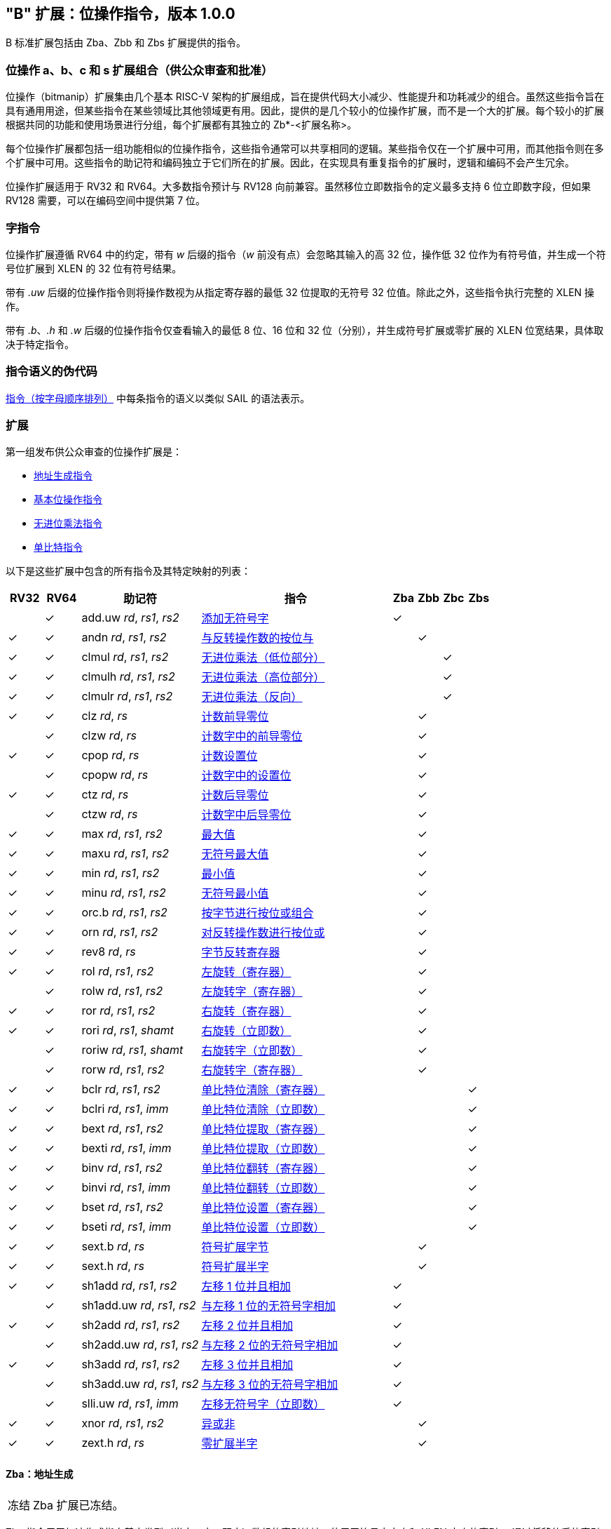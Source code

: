 [[bits]]
== "B" 扩展：位操作指令，版本 1.0.0

B 标准扩展包括由 Zba、Zbb 和 Zbs 扩展提供的指令。

[[preface]]
=== 位操作 a、b、c 和 s 扩展组合（供公众审查和批准）

位操作（bitmanip）扩展集由几个基本 RISC-V 架构的扩展组成，旨在提供代码大小减少、性能提升和功耗减少的组合。虽然这些指令旨在具有通用用途，但某些指令在某些领域比其他领域更有用。因此，提供的是几个较小的位操作扩展，而不是一个大的扩展。每个较小的扩展根据共同的功能和使用场景进行分组，每个扩展都有其独立的 Zb*-<扩展名称>。

每个位操作扩展都包括一组功能相似的位操作指令，这些指令通常可以共享相同的逻辑。某些指令仅在一个扩展中可用，而其他指令则在多个扩展中可用。这些指令的助记符和编码独立于它们所在的扩展。因此，在实现具有重复指令的扩展时，逻辑和编码不会产生冗余。

位操作扩展适用于 RV32 和 RV64。大多数指令预计与 RV128 向前兼容。虽然移位立即数指令的定义最多支持 6 位立即数字段，但如果 RV128 需要，可以在编码空间中提供第 7 位。

=== 字指令

位操作扩展遵循 RV64 中的约定，带有 _w_ 后缀的指令（_w_ 前没有点）会忽略其输入的高 32 位，操作低 32 位作为有符号值，并生成一个符号位扩展到 XLEN 的 32 位有符号结果。

带有 _.uw_ 后缀的位操作指令则将操作数视为从指定寄存器的最低 32 位提取的无符号 32 位值。除此之外，这些指令执行完整的 XLEN 操作。

带有 _.b_、_.h_ 和 _.w_ 后缀的位操作指令仅查看输入的最低 8 位、16 位和 32 位（分别），并生成符号扩展或零扩展的 XLEN 位宽结果，具体取决于特定指令。

=== 指令语义的伪代码

<<#insns>> 中每条指令的语义以类似 SAIL 的语法表示。

=== 扩展

第一组发布供公众审查的位操作扩展是：

* <<#zba>>
* <<#zbb>>
* <<#zbc>>
* <<#zbs>>

以下是这些扩展中包含的所有指令及其特定映射的列表：

[%header,cols="^3,^3,10,16,^2,^2,^2,^2"]
|====
|RV32
|RV64
|助记符
|指令
|Zba
|Zbb
|Zbc
|Zbs

|
|&#10003;
|add.uw _rd_, _rs1_, _rs2_
|<<#insns-add_uw>>
|&#10003;
|
|
|

|&#10003;
|&#10003;
|andn _rd_, _rs1_, _rs2_
|<<#insns-andn>>
|
|&#10003;
|
|


|&#10003;
|&#10003;
|clmul _rd_, _rs1_, _rs2_
|<<#insns-clmul>>
|
|
|&#10003;
|

|&#10003;
|&#10003;
|clmulh _rd_, _rs1_, _rs2_
|<<#insns-clmulh>>
|
|
|&#10003;
|

|&#10003;
|&#10003;
|clmulr _rd_, _rs1_, _rs2_
|<<#insns-clmulr>>
|
|
|&#10003;
|

|&#10003;
|&#10003;
|clz _rd_, _rs_
|<<#insns-clz>>
|
|&#10003;
|
|

|
|&#10003;
|clzw _rd_, _rs_
|<<#insns-clzw>>
|
|&#10003;
|
|
|&#10003;
|&#10003;
|cpop _rd_, _rs_
|<<#insns-cpop>>
|
|&#10003;
|
|

|
|&#10003;
|cpopw _rd_, _rs_
|<<#insns-cpopw>>
|
|&#10003;
|
|

|&#10003;
|&#10003;
|ctz _rd_, _rs_
|<<#insns-ctz>>
|
|&#10003;
|
|

|
|&#10003;
|ctzw _rd_, _rs_
|<<#insns-ctzw>>
|
|&#10003;
|
|

|&#10003;
|&#10003;
|max _rd_, _rs1_, _rs2_
|<<#insns-max>>
|
|&#10003;
|
|

|&#10003;
|&#10003;
|maxu _rd_, _rs1_, _rs2_
|<<#insns-maxu>>
|
|&#10003;
|
|

|&#10003;
|&#10003;
|min _rd_, _rs1_, _rs2_
|<<#insns-min>>
|
|&#10003;
|
|

|&#10003;
|&#10003;
|minu _rd_, _rs1_, _rs2_
|<<#insns-minu>>
|
|&#10003;
|
|

|&#10003;
|&#10003;
|orc.b _rd_, _rs1_, _rs2_
|<<#insns-orc_b>>
|
|&#10003;
|
|

|&#10003;
|&#10003;
|orn _rd_, _rs1_, _rs2_
|<<#insns-orn>>
|
|&#10003;
|
|

|&#10003;
|&#10003;
|rev8 _rd_, _rs_
|<<#insns-rev8>>
|
|&#10003;
|
|

|&#10003;
|&#10003;
|rol _rd_, _rs1_, _rs2_
|<<#insns-rol>>
|
|&#10003;
|
|

|
|&#10003;
|rolw _rd_, _rs1_, _rs2_
|<<#insns-rolw>>
|
|&#10003;
|
|

|&#10003;
|&#10003;
|ror _rd_, _rs1_, _rs2_
|<<#insns-ror>>
|
|&#10003;
|
|

|&#10003;
|&#10003;
|rori _rd_, _rs1_, _shamt_
|<<#insns-rori>>
|
|&#10003;
|
|

|
|&#10003;
|roriw _rd_, _rs1_, _shamt_
|<<#insns-roriw>>
|
|&#10003;
|
|

|
|&#10003;
|rorw _rd_, _rs1_, _rs2_
|<<#insns-rorw>>
|
|&#10003;
|
|

|&#10003;
|&#10003;
|bclr _rd_, _rs1_, _rs2_
|<<#insns-bclr>>
|
|
|
|&#10003;

|&#10003;
|&#10003;
|bclri _rd_, _rs1_, _imm_
|<<#insns-bclri>>
|
|
|
|&#10003;

|&#10003;
|&#10003;
|bext _rd_, _rs1_, _rs2_
|<<#insns-bext>>
|
|
|
|&#10003;

|&#10003;
|&#10003;
|bexti _rd_, _rs1_, _imm_
|<<#insns-bexti>>
|
|
|
|&#10003;

|&#10003;
|&#10003;
|binv _rd_, _rs1_, _rs2_
|<<#insns-binv>>
|
|
|
|&#10003;

|&#10003;
|&#10003;
|binvi _rd_, _rs1_, _imm_
|<<#insns-binvi>>
|
|
|
|&#10003;

|&#10003;
|&#10003;
|bset _rd_, _rs1_, _rs2_
|<<#insns-bset>>
|
|
|
|&#10003;

|&#10003;
|&#10003;
|bseti _rd_, _rs1_, _imm_
|<<#insns-bseti>>
|
|
|
|&#10003;

|&#10003;
|&#10003;
|sext.b _rd_, _rs_
|<<#insns-sext_b>>
|
|&#10003;
|
|

|&#10003;
|&#10003;
|sext.h _rd_, _rs_
|<<#insns-sext_h>>
|
|&#10003;
|
|

|&#10003;
|&#10003;
|sh1add _rd_, _rs1_, _rs2_
|<<#insns-sh1add>>
|&#10003;
|
|
|

|
|&#10003;
|sh1add.uw _rd_, _rs1_, _rs2_
|<<#insns-sh1add_uw>>
|&#10003;
|
|
|

|&#10003;
|&#10003;
|sh2add _rd_, _rs1_, _rs2_
|<<#insns-sh2add>>
|&#10003;
|
|
|

|
|&#10003;
|sh2add.uw _rd_, _rs1_, _rs2_
|<<#insns-sh2add_uw>>
|&#10003;
|
|
|

|&#10003;
|&#10003;
|sh3add _rd_, _rs1_, _rs2_
|<<#insns-sh3add>>
|&#10003;
|
|
|

|
|&#10003;
|sh3add.uw _rd_, _rs1_, _rs2_
|<<#insns-sh3add_uw>>
|&#10003;
|
|
|

|
|&#10003;
|slli.uw _rd_, _rs1_, _imm_
|<<#insns-slli_uw>>
|&#10003;
|
|
|

|&#10003;
|&#10003;
|xnor _rd_, _rs1_, _rs2_
|<<#insns-xnor>>
|
|&#10003;
|
|

|&#10003;
|&#10003;
|zext.h _rd_, _rs_
|<<#insns-zext_h>>
|
|&#10003;
|
|

|====

[#zba,reftext=地址生成指令]
==== Zba：地址生成

[NOTE,caption=冻结]
====
Zba 扩展已冻结。
====

Zba 指令用于加速生成指向基本类型（半字、字、双字）数组的索引地址，使用无符号字大小和 XLEN 大小的索引 -- 通过将移位后的索引加到基地址上来实现。

移位和加法指令将左移 1、2 或 3 位，因为这些操作在实际代码中较为常见，且可以通过最少的额外硬件实现，超出简单加法器的范围。这可以避免延长实现中的关键路径。

虽然移位和加法指令的左移限制为最多 3 位，但可以使用 slli 指令（来自基本 ISA）对更宽元素的数组进行类似的移位操作。slli.uw -- 在此扩展中新增 -- 可以当索引被解释为无符号字时使用。

以下指令（和伪指令）组成 Zba 扩展：

[%header,cols="^1,^1,4,8"]
|===
|RV32
|RV64
|助记符
|指令

|
|&#10003;
|add.uw _rd_, _rs1_, _rs2_
|<<#insns-add_uw>>

|&#10003;
|&#10003;
|sh1add _rd_, _rs1_, _rs2_
|<<#insns-sh1add>>

|
|&#10003;
|sh1add.uw _rd_, _rs1_, _rs2_
|<<#insns-sh1add_uw>>

|&#10003;
|&#10003;
|sh2add _rd_, _rs1_, _rs2_
|<<#insns-sh2add>>

|
|&#10003;
|sh2add.uw _rd_, _rs1_, _rs2_
|<<#insns-sh2add_uw>>

|&#10003;
|&#10003;
|sh3add _rd_, _rs1_, _rs2_
|<<#insns-sh3add>>

|
|&#10003;
|sh3add.uw _rd_, _rs1_, _rs2_
|<<#insns-sh3add_uw>>

|
|&#10003;
|slli.uw _rd_, _rs1_, _imm_
|<<#insns-slli_uw>>

|
|&#10003;
|zext.w _rd_, _rs_
|<<#insns-add_uw>>

|===

[#zbb,reftext="基本位操作指令"]
==== Zbb：基本位操作指令

[NOTE,caption=冻结]
====
Zbb 扩展已冻结。
====
===== 带否定的逻辑操作

[%header,cols="^1,^1,4,8"]
|===
|RV32
|RV64
|助记符
|指令

|&#10003;
|&#10003;
|andn _rd_, _rs1_, _rs2_
|<<#insns-andn>>

|&#10003;
|&#10003;
|orn _rd_, _rs1_, _rs2_
|<<#insns-orn>>

|&#10003;
|&#10003;
|xnor _rd_, _rs1_, _rs2_
|<<#insns-xnor>>
|===

.Implementation Hint
[NOTE, caption="Imp" ]
===============================================================
逻辑非指令可以通过对基础所需的与、或和异或逻辑指令的 _rs2_ 输入进行反转来实现。在某些实现中，用于减法的 rs2 反相器可以被用于此目的。
===============================================================

===== 计数前导/后导零位 （Count leading/trailing zero bits）

[%header,cols="^1,^1,4,8"]
|===
|RV32
|RV64
|助记符
|指令

|&#10003;
|&#10003;
|clz _rd_, _rs_
|<<#insns-clz>>

|
|&#10003;
|clzw _rd_, _rs_
|<<#insns-clzw>>

|&#10003;
|&#10003;
|ctz _rd_, _rs_
|<<#insns-ctz>>

|
|&#10003;
|ctzw _rd_, _rs_
|<<#insns-ctzw>>
|===

===== 位计数 (Count population)

这些指令用于计算设置位（1 位）的数量。这个操作也通常称为位计数。

[%header,cols="^1,^1,4,8"]
|===
|RV32
|RV64
|助记符
|指令

|&#10003;
|&#10003;
|cpop _rd_, _rs_
|<<#insns-cpop>>

|
|&#10003;
|cpopw _rd_, _rs_
|<<#insns-cpopw>>
|===

===== 整数最小值/最大值

整数最小值/最大值指令是算术 R 型指令，返回两个操作数中较小值/较大值。

[%header,cols="^1,^1,4,8"]
|===
|RV32
|RV64
|助记符
|指令

|&#10003;
|&#10003;
|max _rd_, _rs1_, _rs2_
|<<#insns-max>>

|&#10003;
|&#10003;
|maxu _rd_, _rs1_, _rs2_
|<<#insns-maxu>>

|&#10003;
|&#10003;
|min _rd_, _rs1_, _rs2_
|<<#insns-min>>

|&#10003;
|&#10003;
|minu _rd_, _rs1_, _rs2_
|<<#insns-minu>>
|===

===== 符号位扩展和零扩展

这些指令对源寄存器的最低 8 位或 16 位执行符号扩展或零扩展。

这些指令替代了习惯用法 `slli rD,rS,(XLEN-<size>) + srli`（用于零扩展）或 `slli + srai`（用于符号扩展），用于对 8 位和 16 位量进行符号扩展，以及对 16 位量进行零扩展。

[%header,cols="^1,^1,4,8"]
|===
|RV32
|RV64
|助记符
|指令

|&#10003;
|&#10003;
|sext.b _rd_, _rs_
|<<#insns-sext_b>>

|&#10003;
|&#10003;
|sext.h _rd_, _rs_
|<<#insns-sext_h>>

|&#10003;
|&#10003;
|zext.h _rd_, _rs_
|<<#insns-zext_h>>
|===

===== 位旋转 （Bitwise rotation）

位旋转指令类似于基本规范中的逻辑移位操作。然而，与逻辑移位指令将零移入不同，旋转指令将从值的另一侧移出的位移入。这种操作也被称为“循环移位” （circular shifts）。

[%header,cols="^1,^1,4,8"]
|===
|RV32
|RV64
|助记符
|指令

|&#10003;
|&#10003;
|rol _rd_, _rs1_, _rs2_
|<<#insns-rol>>

|
|&#10003;
|rolw _rd_, _rs1_, _rs2_
|<<#insns-rolw>>

|&#10003;
|&#10003;
|ror _rd_, _rs1_, _rs2_
|<<#insns-ror>>

|&#10003;
|&#10003;
|rori _rd_, _rs1_, _shamt_
|<<#insns-rori>>

|
|&#10003;
|roriw _rd_, _rs1_, _shamt_
|<<#insns-roriw>>

|
|&#10003;
|rorw _rd_, _rs1_, _rs2_
|<<#insns-rorw>>
|===

.架构解释
[NOTE, caption="AE" ]
===============================================================
加入旋转指令是为了替换一个常见的四指令序列，以实现相同的效果（neg; sll/srl; srl/sll; or）
===============================================================

===== OR 组合

如果 _rs_ 中相应字节的任何位都没有被设置，*orc.b* 将结果寄存器 _rd_ 中每个字节的位设置为全零；如果 _rs_ 中相应字节的任何一位被设置，则将结果字节的位设置为全一。

一个典型的应用场景是字符串处理函数，如 *strlen* 和 *strcpy*，它们可以使用 *orc.b* 通过计算字中的前导非零字节中的设置位，来测试终止零字节。

[%header,cols="^1,^1,4,8"]
|===
|RV32
|RV64
|助记符
|指令

|&#10003;
|&#10003;
|orc.b _rd_, _rs_
|<<#insns-orc_b>>
|===

===== 字节反转

*rev8* 反转 _rs_ 的字节顺序。

[%header,cols="^1,^1,4,8"]
|====
|RV32
|RV64
|助记符
|指令

|&#10003;
|&#10003;
|rev8 _rd_, _rs_
|<<#insns-rev8>>

|====

[#zbc,reftext="无进位乘法指令"]
==== Zbc: 无进位乘法指令

[NOTE,caption=Frozen]
====
Zbc 扩展已冻结。
====

无进位乘法是在 GF(2) 上的多项式环中的乘法。

*clmul* 生成无进位乘积的下半部分，*clmulh* 生成 2&#x2715;XLEN 无进位乘积的上半部分。

*clmulr* 生成 2&#x2715;XLEN−2:XLEN-1 的 2&#x2715;XLEN 无进位乘积。

[%header,cols="^1,^1,4,8"]
|===
|RV32
|RV64
|助记符
|指令

|&#10003;
|&#10003;
|clmul _rd_, _rs1_, _rs2_
|<<#insns-clmul>>

|&#10003;
|&#10003;
|clmulh _rd_, _rs1_, _rs2_
|<<#insns-clmulh>>

|&#10003;
|&#10003;
|clmulr _rd_, _rs1_, _rs2_
|<<#insns-clmulr>>

|===

[#zbs,reftext="单比特指令"]
==== Zbs: 单比特指令

[NOTE,caption=Frozen]
====
Zbs 扩展已冻结。
====

单比特指令提供了一种机制，用于在寄存器中设置、清除、反转或提取单比特位。该位由其索引指定。

[%header,cols="^1,^1,4,8"]
|===
|RV32
|RV64
|助记符
|指令

|&#10003;
|&#10003;
|bclr _rd_, _rs1_, _rs2_
|<<#insns-bclr>>

|&#10003;
|&#10003;
|bclri _rd_, _rs1_, _imm_
|<<#insns-bclri>>

|&#10003;
|&#10003;
|bext _rd_, _rs1_, _rs2_
|<<#insns-bext>>

|&#10003;
|&#10003;
|bexti _rd_, _rs1_, _imm_
|<<#insns-bexti>>

|&#10003;
|&#10003;
|binv _rd_, _rs1_, _rs2_
|<<#insns-binv>>

|&#10003;
|&#10003;
|binvi _rd_, _rs1_, _imm_
|<<#insns-binvi>>

|&#10003;
|&#10003;
|bset _rd_, _rs1_, _rs2_
|<<#insns-bset>>

|&#10003;
|&#10003;
|bseti _rd_, _rs1_, _imm_
|<<#insns-bseti>>

|===

[#zbkb,reftext="用于加密的位操作"]
==== Zbkb: 用于加密的位操作

[NOTE,caption=Frozen]
====
Zbkb 扩展已冻结。
====

此扩展包含实现加密工作负载中常见操作所必需的指令。

[%header,cols="^1,^1,4,8"]
|===
|RV32
|RV64
|助记符
|指令

| &#10003;
| &#10003;
|  rol
| <<insns-rol>>

|
| &#10003;
|  rolw
| <<insns-rolw>>

| &#10003;
| &#10003;
|  ror
| <<insns-ror>>

| &#10003;
| &#10003;
|  rori
| <<insns-rori>>

|
| &#10003;
|  roriw
| <<insns-roriw>>

|
| &#10003;
|  rorw
| <<insns-rorw>>

| &#10003;
| &#10003;
|  andn
| <<insns-andn>>

| &#10003;
| &#10003;
|  orn
| <<insns-orn>>

| &#10003;
| &#10003;
|  xnor
| <<insns-xnor>>

| &#10003;
| &#10003;
|  pack
| <<insns-pack>>

| &#10003;
| &#10003;
|  packh
| <<insns-packh>>

|
| &#10003;
|  packw
| <<insns-packw>>

| &#10003;
| &#10003;
|  rev.b
| <<insns-revb>>

| &#10003;
| &#10003;
|  rev8
| <<insns-rev8>>

| &#10003;
|
|  zip
| <<insns-zip>>

| &#10003;
|
|  unzip
| <<insns-unzip>>

|===

[#zbkc,reftext="用于加密的无进位乘法"]
==== Zbkc: 用于加密的无进位乘法

[NOTE,caption=Frozen]
====
Zbkc 扩展已冻结。
====

无进位乘法是在 GF(2) 上的多项式环中的乘法。这是一些加密工作负载中的关键操作，特别是在 AES-GCM 认证加密方案中。此扩展仅提供高效实现 GHASH 操作所需的指令，GHASH 是该工作负载的一部分。

[%header,cols="^1,^1,4,8"]
|===
|RV32
|RV64
|助记符
|指令

|&#10003;
|&#10003;
|clmul _rd_, _rs1_, _rs2_
|<<#insns-clmul>>

|&#10003;
|&#10003;
|clmulh _rd_, _rs1_, _rs2_
|<<#insns-clmulh>>

|===

[#zbkx,reftext="交叉开关置换（Crossbar permutations）"]
==== Zbkx: 交叉开关置换（Crossbar permutations）

[NOTE,caption=Frozen]
====
Zbkx 扩展已冻结。
====

这些指令实现了一个用于通用寄存器中的 4 位和 8 位元素的“查找表”。_rs1_ 被用作一个 N 位字的向量，_rs2_ 被用作中一个 N 位的索引向量，指向 _rs1_ 中的元素。_rs1_ 中的元素将被 _rs2_ 中对应索引的元素替换，如果索引超出 _rs2_ 的范围，则替换为零。

这些指令对于表达 N 位到 N 位的布尔操作非常有用，并且可以实现具有依赖于密钥的内存访问（特别是 SBox）的加密代码，使得执行延迟不依赖于被操作的（密钥）数据。

[%header,cols="^1,^1,4,8"]
|===
|RV32
|RV64
|助记符
|指令

|&#10003;
|&#10003;
|xperm.n _rd_, _rs1_, _rs2_
|<<#insns-xpermn>>

|&#10003;
|&#10003;
|xperm.b _rd_, _rs1_, _rs2_
|<<#insns-xpermb>>

|===

<<<

[#insns,reftext="指令（按字母顺序排列）"]
=== 指令（按字母顺序排列）

[#insns-add_uw,reftext="添加无符号字"]
==== add.uw

简述::
添加无符号字

助记符::
add.uw _rd_, _rs1_, _rs2_

伪指令::
zext.w _rd_, _rs1_ &#8594; add.uw _rd_, _rs1_, zero

编码::
[wavedrom, , svg]
....
{reg:[
    { bits:  7, name: 0x3b, attr: ['OP-32'] },
    { bits:  5, name: 'rd' },
    { bits:  3, name: 0x0, attr: ['ADD.UW'] },
    { bits:  5, name: 'rs1' },
    { bits:  5, name: 'rs2' },
    { bits:  7, name: 0x04, attr: ['ADD.UW'] },
]}
....

描述::
此指令执行 _rs2_ 与 _rs1_ 的最低有效字零扩展后的 XLEN 宽度加法。

操作::
[source,sail]
--
let base = X(rs2);
let index = EXTZ(X(rs1)[31..0]);

X(rd) = base + index;
--

包含于::
[%header,cols="4,2,2"]
|===
|扩展
|最低版本
|生命周期状态

|Zba (<<zba>>)
|0.93
|Frozen
|===

<<<
[#insns-andn,reftext="与反转操作数的按位与"]
==== andn

简述::
与反转操作数的按位与

助记符::
andn _rd_, _rs1_, _rs2_

编码::
[wavedrom, , svg]
....
{reg:[
    { bits:  7, name: 0x33, attr: ['OP'] },
    { bits:  5, name: 'rd' },
    { bits:  3, name: 0x7, attr: ['ANDN']},
    { bits:  5, name: 'rs1' },
    { bits:  5, name: 'rs2' },
    { bits:  7, name: 0x20, attr: ['ANDN'] },
]}
....

描述::
此指令在 _rs1_ 和 _rs2_ 的按位反转之间执行按位逻辑与操作。

操作::
[source,sail]
--
X(rd) = X(rs1) & ~X(rs2);
--

包含于::
[%header,cols="4,2,2"]
|===
|扩展
|最低版本
|生命周期状态

|Zbb (<<#zbb>>)
|0.93
|Frozen

|Zbkb (<<#zbkb>>)
|v0.9.4
|Frozen
|===

<<<
[#insns-bclr,reftext="单比特位清除（寄存器）"]
==== bclr

简述::
单比特位清除（寄存器）

助记符::
bclr _rd_, _rs1_, _rs2_

编码::
[wavedrom, , svg]
....
{reg:[
    { bits:  7, name: 0x33, attr: ['OP'] },
    { bits:  5, name: 'rd' },
    { bits:  3, name: 0x1, attr: ['BCLR'] },
    { bits:  5, name: 'rs1' },
    { bits:  5, name: 'rs2' },
    { bits:  7, name: 0x24, attr: ['BCLR/BEXT'] },
]}
....

描述::
此指令返回在 _rs2_ 指定的索引处清除了单比特位的 _rs1_ 的值。索引从 _rs2_ 的低 log2(XLEN) 位读取。

操作::
[source,sail]
--
let index = X(rs2) & (XLEN - 1);
X(rd) = X(rs1) & ~(1 << index)
--

包含于::
[%header,cols="4,2,2"]
|===
|扩展
|最低版本
|生命周期状态

|Zbs (<<#zbs>>)
|0.93
|Frozen
|===

<<<
[#insns-bclri,reftext="单比特位清除（立即数）"]
==== bclri

简述::
单比特位清除（立即数）

助记符::
bclri _rd_, _rs1_, _shamt_

编码 (RV32)::
[wavedrom, , svg]
....
{reg:[
    { bits:  7, name: 0x13, attr: ['OP-IMM'] },
    { bits:  5, name: 'rd' },
    { bits:  3, name: 0x1, attr: ['BCLRI'] },
    { bits:  5, name: 'rs1' },
    { bits:  5, name: 'shamt' },
    { bits:  7, name: 0x24, attr: ['BCLRI'] },
]}
....

编码 (RV64)::
[wavedrom, , svg]
....
{reg:[
    { bits:  7, name: 0x13, attr: ['OP-IMM'] },
    { bits:  5, name: 'rd' },
    { bits:  3, name: 0x1, attr: ['BCLRI'] },
    { bits:  5, name: 'rs1' },
    { bits:  6, name: 'shamt' },
    { bits:  6, name: 0x12, attr: ['BCLRI'] },
]}
....

描述::
此指令返回在 _shamt_ 指定的索引处清除单比特位的 _rs1_ 的值。索引从 _shamt_ 的低 log2(XLEN) 位读取。对于 RV32，对应于 shamt[5]=1 的编码是保留的。

操作::
[source,sail]
--
let index = shamt & (XLEN - 1);
X(rd) = X(rs1) & ~(1 << index)
--

包含于::
[%header,cols="4,2,2"]
|===
|扩展
|最低版本
|生命周期状态

|Zbs (<<#zbs>>)
|0.93
|Frozen
|===

<<<
[#insns-bext,reftext="单比特位提取（寄存器）"]
==== bext

简述::
单比特位提取（寄存器）
// 我们是否应该将其描述为“如果位被设置则设置”？

助记符::
bext _rd_, _rs1_, _rs2_

编码::
[wavedrom, , svg]
....
{reg:[
    { bits:  7, name: 0x33, attr: ['OP'] },
    { bits:  5, name: 'rd' },
    { bits:  3, name: 0x5, attr: ['BEXT'] },
    { bits:  5, name: 'rs1' },
    { bits:  5, name: 'rs2' },
    { bits:  7, name: 0x24, attr: ['BCLR/BEXT'] },
]}
....

描述::
此指令返回从 _rs1_ 中提取的单比特位，索引位置由 _rs2_ 指定。索引值从 _rs2_ 的低 log2(XLEN) 位读取。

操作::
[source,sail]
--
let index = X(rs2) & (XLEN - 1);
X(rd) = (X(rs1) >> index) & 1;
--

包含于::
[%header,cols="4,2,2"]
|===
|扩展
|最低版本
|生命周期状态

|Zbs (<<#zbs>>)
|0.93
|Frozen
|===

<<<
[#insns-bexti,reftext="单比特位提取（立即数）"]
==== bexti

简述::
单比特位提取（立即数）

助记符::
bexti _rd_, _rs1_, _shamt_

编码 (RV32)::
[wavedrom, , svg]
....
{reg:[
    { bits:  7, name: 0x13, attr: ['OP-IMM'] },
    { bits:  5, name: 'rd' },
    { bits:  3, name: 0x5, attr: ['BEXTI'] },
    { bits:  5, name: 'rs1' },
    { bits:  5, name: 'shamt' },
    { bits:  7, name: 0x24, attr: ['BEXTI/BCLRI'] },
]}
....

编码 (RV64)::
[wavedrom, , svg]
....
{reg:[
    { bits:  7, name: 0x13, attr: ['OP-IMM'] },
    { bits:  5, name: 'rd' },
    { bits:  3, name: 0x5, attr: ['BEXTI'] },
    { bits:  5, name: 'rs1' },
    { bits:  6, name: 'shamt' },
    { bits:  6, name: 0x12, attr: ['BEXTI/BCLRI'] },
]}
....

描述::
此指令从 _rs1_ 中提取一个比特位，该比特位的位置由 _rs2_ 中指定的索引确定。索引值从 _shamt_ 的低 log2(XLEN) 位读取。对于 RV32，shamt[5]=1 对应的编码是保留的。

操作::
[source,sail]
--
let index = shamt & (XLEN - 1);
X(rd) = (X(rs1) >> index) & 1;
--

包含于::
[%header,cols="4,2,2"]
|===
|扩展
|最低版本
|生命周期状态

|Zbs (<<#zbs>>)
|0.93
|Frozen
|===

<<<
[#insns-binv,reftext="单比特位翻转（寄存器）"]
==== binv

简述::
单比特位翻转（寄存器）

助记符::
binv _rd_, _rs1_, _rs2_

编码::
[wavedrom, , svg]
....
{reg:[
    { bits:  7, name: 0x33, attr: ['OP'] },
    { bits:  5, name: 'rd' },
    { bits:  3, name: 0x1, attr: ['BINV'] },
    { bits:  5, name: 'rs1' },
    { bits:  5, name: 'rs2' },
    { bits:  7, name: 0x34, attr: ['BINV'] },
]}
....

描述::
此指令返回 _rs1_ ，其在 _rs2_ 中指定的索引位置的单比特位被翻转。索引值从 _rs2_ 的低 log2(XLEN) 位读取。

操作::
[source,sail]
--
let index = X(rs2) & (XLEN - 1);
X(rd) = X(rs1) ^ (1 << index)
--

包含于::
[%header,cols="4,2,2"]
|===
|扩展
|最低版本
|生命周期状态

|Zbs (<<#zbs>>)
|0.93
|Frozen
|===

<<<
[#insns-binvi,reftext="单比特位翻转（立即数）"]
==== binvi

简述::
单比特位翻转（立即数）

助记符::
binvi _rd_, _rs1_, _shamt_

编码 (RV32)::
[wavedrom, , svg]
....
{reg:[
    { bits:  7, name: 0x13, attr: ['OP-IMM'] },
    { bits:  5, name: 'rd' },
    { bits:  3, name: 0x1, attr: ['BINV'] },
    { bits:  5, name: 'rs1' },
    { bits:  5, name: 'shamt' },
    { bits:  7, name: 0x34, attr: ['BINVI'] },
]}
....

编码 (RV64)::
[wavedrom, , svg]
....
{reg:[
    { bits:  7, name: 0x13, attr: ['OP-IMM'] },
    { bits:  5, name: 'rd' },
    { bits:  3, name: 0x1, attr: ['BINV'] },
    { bits:  5, name: 'rs1' },
    { bits:  6, name: 'shamt' },
    { bits:  6, name: 0x1a, attr: ['BINVI'] },
]}
....

描述::
此指令返回 _rs1_ ,其中在 _shamt_ 中指定的索引位置的单比特位被翻转。索引从 _shamt_ 的低 log2(XLEN) 位中读取。对于 RV32，shamt[5]=1 对应的编码是保留的。

操作::
[source,sail]
--
let index = shamt & (XLEN - 1);
X(rd) = X(rs1) ^ (1 << index)
--

包含于::
[%header,cols="4,2,2"]
|===
|扩展
|最低版本
|生命周期状态

|Zbs (<<#zbs>>)
|0.93
|Frozen
|===

<<<
[#insns-bset,reftext="单比特位设置（寄存器）"]
==== bset

简述::
单比特位设置（寄存器）

助记符::
bset _rd_, _rs1_,_rs2_

编码::
[wavedrom, , svg]
....
{reg:[
    { bits:  7, name: 0x33, attr: ['OP'] },
    { bits:  5, name: 'rd' },
    { bits:  3, name: 0x1, attr: ['BSET'] },
    { bits:  5, name: 'rs1' },
    { bits:  5, name: 'rs2' },
    { bits:  7, name: 0x14, attr: ['BSET'] },
]}
....

描述::
此指令返回 _rs1_ , 其中在 _rs2_ 中指定的索引位置设置单比特位。索引从 _rs2_ 的低 log2(XLEN) 位读取。

操作::
[source,sail]
--
let index = X(rs2) & (XLEN - 1);
X(rd) = X(rs1) | (1 << index)
--

包含于::
[%header,cols="4,2,2"]
|===
|扩展
|最低版本
|生命周期状态

|Zbs (<<#zbs>>)
|0.93
|Frozen
|===

[#insns-bseti,reftext="单比特位设置（立即数）"]
==== bseti

简述::
单比特位设置（立即数）

助记符::
bseti _rd_, _rs1_,_shamt_

编码 (RV32)::
[wavedrom, , svg]
....
{reg:[
    { bits:  7, name: 0x13, attr: ['OP-IMM'] },
    { bits:  5, name: 'rd' },
    { bits:  3, name: 0x1, attr: ['BSETI'] },
    { bits:  5, name: 'rs1' },
    { bits:  5, name: 'shamt' },
    { bits:  7, name: 0x14, attr: ['BSETI'] },
]}
....

编码 (RV64)::
[wavedrom, , svg]
....
{reg:[
    { bits:  7, name: 0x13, attr: ['OP-IMM'] },
    { bits:  5, name: 'rd' },
    { bits:  3, name: 0x1, attr: ['BSETI'] },
    { bits:  5, name: 'rs1' },
    { bits:  6, name: 'shamt' },
    { bits:  6, name: 0x0a, attr: ['BSETI'] },
]}
....

描述::
此指令返回 _rs1_，并在 _shamt_ 指定的索引位置设置单比特位。索引从 _shamt_ 的低 log2(XLEN) 位读取。对于 RV32，shamt[5]=1 的编码是保留的。

操作::
[source,sail]
--
let index = shamt & (XLEN - 1);
X(rd) = X(rs1) | (1 << index)
--

包含于::
[%header,cols="4,2,2"]
|===
|扩展
|最低版本
|生命周期状态

|Zbs (<<#zbs>>)
|0.93
|Frozen
|===

<<<
[#insns-clmul,reftext="无进位乘法（低位部分）"]
==== clmul

简述::
无进位乘法（低位部分）

助记符::
clmul _rd_, _rs1_, _rs2_

编码::
[wavedrom, , svg]
....
{reg:[
    { bits:  7, name: 0x33, attr: ['OP'] },
    { bits:  5, name: 'rd' },
    { bits:  3, name: 0x1, attr: ['CLMUL'] },
    { bits:  5, name: 'rs1' },
    { bits:  5, name: 'rs2' },
    { bits:  7, name: 0x5, attr: ['MINMAX/CLMUL'] },
]}
....

描述::
clmul 生成 2·XLEN 无进位乘积的低半部分。

操作::
[source,sail]
--
let rs1_val = X(rs1);
let rs2_val = X(rs2);
let output : xlenbits = 0;

foreach (i from 0 to (xlen - 1) by 1) {
   output = if   ((rs2_val >> i) & 1)
            then output ^ (rs1_val << i);
            else output;
}

X[rd] = output
--

包含于::
[%header,cols="4,2,2"]
|===
|扩展
|最低版本
|生命周期状态

|Zbc (<<#zbc>>)
|0.93
|Frozen

|Zbkc (<<#zbkc>>)
|v0.9.4
|Frozen
|===

<<<
[#insns-clmulh,reftext="无进位乘法（高位部分）"]
==== clmulh

简述::
无进位乘法（高位部分）

助记符::
clmulh _rd_, _rs1_, _rs2_

编码::
[wavedrom, , svg]
....
{reg:[
    { bits:  7, name: 0x33, attr: ['OP'] },
    { bits:  5, name: 'rd' },
    { bits:  3, name: 0x3, attr: ['CLMULH'] },
    { bits:  5, name: 'rs1' },
    { bits:  5, name: 'rs2' },
    { bits:  7, name: 0x5, attr: ['MINMAX/CLMUL'] },
]}
....

描述::
clmulh 生成 2·XLEN 无进位乘积的高半部分。

操作::
[source,sail]
--
let rs1_val = X(rs1);
let rs2_val = X(rs2);
let output : xlenbits = 0;

foreach (i from 1 to xlen by 1) {
   output = if   ((rs2_val >> i) & 1)
            then output ^ (rs1_val >> (xlen - i));
            else output;
}

X[rd] = output
--

包含于::
[%header,cols="4,2,2"]
|===
|扩展
|最低版本
|生命周期状态

|Zbc (<<#zbc>>)
|0.93
|Frozen

|Zbkc (<<#zbkc>>)
|v0.9.4
|Frozen
|===


<<<
[#insns-clmulr,reftext="无进位乘法（反向）"]
==== clmulr

简述::
无进位乘法（反向）

助记符::
clmulr _rd_, _rs1_, _rs2_

编码::
[wavedrom, , svg]
....
{reg:[
    { bits:  7, name: 0x33, attr: ['OP'] },
    { bits:  5, name: 'rd' },
    { bits:  3, name: 0x2, attr: ['CLMULR'] },
    { bits:  5, name: 'rs1' },
    { bits:  5, name: 'rs2' },
    { bits:  7, name: 0x5, attr: ['MINMAX/CLMUL'] },
]}
....

描述::
*clmulr* 生成 2·XLEN 无进位乘积的 2·XLEN−2:XLEN-1 位。

操作::
[source,sail]
--
let rs1_val = X(rs1);
let rs2_val = X(rs2);
let output : xlenbits = 0;

foreach (i from 0 to (xlen - 1) by 1) {
   output = if   ((rs2_val >> i) & 1)
            then output ^ (rs1_val >> (xlen - i - 1));
            else output;
}

X[rd] = output
--

.Note
[NOTE, caption="A" ]
===============================================================
*clmulr* 指令用于加速 CRC 计算。指令助记符中的 *r* 代表反向，因为该指令相当于对输入进行位反转，执行 *clmul*，然后对输出进行位反转。
===============================================================

包含于::
[%header,cols="4,2,2"]
|===
|扩展
|最低版本
|生命周期状态

|Zbc (<<#zbc>>)
|0.93
|Frozen
|===

<<<
[#insns-clz,reftext="计数前导零位"]
==== clz

简述::
计数前导零位

助记符::
clz _rd_, _rs_

编码::
[wavedrom, , svg]
....
{reg:[
    { bits:  7, name: 0x13, attr: ['OP-IMM'] },
    { bits:  5, name: 'rd' },
    { bits:  3, name: 0x1, attr: ['CLZ']  },
    { bits:  5, name: 'rs1' },
    { bits:  5, name: 0x0, attr: ['CLZ'] },
    { bits:  7, name: 0x30, attr: ['CLZ']  },
]}
....

描述::
此指令从最高有效位（即 XLEN-1 位）开始，向最低有效位（即位 0）逐位计算第一个 1 之前的 0 的数量。因此，如果输入为 0，输出为 XLEN；如果输入的最高有效位为 1，输出为 0。

操作::
[source,sail]
--
val HighestSetBit : forall ('N : Int), 'N >= 0. bits('N) -> int

function HighestSetBit x = {
  foreach (i from (xlen - 1) to 0 by 1 in dec)
    if [x[i]] == 0b1 then return(i) else ();
  return -1;
}

let rs = X(rs);
X[rd] = (xlen - 1) - HighestSetBit(rs);
--

包含于::
[%header,cols="4,2,2"]
|===
|扩展
|最低版本
|生命周期状态

|Zbb (<<#zbb>>)
|0.93
|Frozen
|===

<<<
[#insns-clzw,reftext="计数字中的前导零位"]
==== clzw

简述::
计数字中的前导零位

助记符::
clzw _rd_, _rs_

编码::
[wavedrom, , svg]
....
{reg:[
    { bits:  7, name: 0x1b, attr: ['OP-IMM-32'] },
    { bits:  5, name: 'rd' },
    { bits:  3, name: 0x1, attr: ['CLZW'] },
    { bits:  5, name: 'rs1' },
    { bits:  5, name: 0x0, attr: ['CLZW'] },
    { bits:  7, name: 0x30, attr: ['CLZW'] },
]}
....

描述::
此指令计算从位 31 开始到第一个 1 之前 0 的数量。因此，如果最低有效字为 0 ，输出为 32 ；如果字的最高有效位（即位 31）为 1 ，输出为 0。

操作::
[source,sail]
--
val HighestSetBit32 : forall ('N : Int), 'N >= 0. bits('N) -> int

function HighestSetBit32 x = {
  foreach (i from 31 to 0 by 1 in dec)
    if [x[i]] == 0b1 then return(i) else ();
  return -1;
}

let rs = X(rs);
X[rd] = 31 - HighestSetBit(rs);
--

包含于::
[%header,cols="4,2,2"]
|===
|扩展
|最低版本
|生命周期状态

|Zbb (<<#zbb>>)
|0.93
|Frozen
|===

<<<
[#insns-cpop,reftext="计数设置位"]
==== cpop

简述::
计数设置位

助记符::
cpop _rd_, _rs_

编码::
[wavedrom, , svg]
....
{reg:[
    { bits:  7, name: 0x13, attr: ['OP-IMM'] },
    { bits:  5, name: 'rd' },
    { bits:  3, name: 0x1, attr: ['CPOP'] },
    { bits:  5, name: 'rs1' },
    { bits:  5, name: 0x2, attr: ['CPOP'] },
    { bits:  7, name: 0x30, attr: ['CPOP'] },
]}
....
描述::
此指令计算源寄存器中 1 的数量（即设置位）。

操作::
[source,sail]
--
let bitcount = 0;
let rs = X(rs);

foreach (i from 0 to (xlen - 1) in inc)
    if rs[i] == 0b1 then bitcount = bitcount + 1 else ();

X[rd] = bitcount
--

.Software Hint
[NOTE, caption="SH" ]
===============================================================
此操作被称为人口计数、popcount、横向求和、位求和或汉明权重。

GCC 内建函数 `+__builtin_popcount (unsigned int x)+` 在 RV32 上由 cpop 实现，在 RV64 上由 *cpopw* 实现。
GCC 内建函数 `+__builtin_popcountl (unsigned long x)+` 在 LP64 上由 *cpop* 在 RV64 上实现。
===============================================================

包含于::
[%header,cols="4,2,2"]
|===
|扩展
|最低版本
|生命周期状态

|Zbb (<<#zbb>>)
|0.93
|Frozen
|===

<<<
[#insns-cpopw,reftext="计数字中的设置位"]
==== cpopw

简述::
计数字中的设置位

助记符::
cpopw _rd_, _rs_

编码::
[wavedrom, , svg]
....
{reg:[
    { bits:  7, name: 0x1b, attr: ['OP-IMM-32'] },
    { bits:  5, name: 'rd' },
    { bits:  3, name: 0x1, attr: ['CPOPW'] },
    { bits:  5, name: 'rs' },
    { bits:  5, name: 0x2, attr: ['CPOPW'] },
    { bits:  7, name: 0x30, attr: ['CPOPW'] },
]}
....
描述::
此指令计算源寄存器中最低有效字中的1的数量（即设置位）。

操作::
[source,sail]
--
let bitcount = 0;
let val = X(rs);

foreach (i from 0 to 31 in inc)
    if val[i] == 0b1 then bitcount = bitcount + 1 else ();

X[rd] = bitcount
--

包含于::
[%header,cols="4,2,2"]
|===
|扩展
|最低版本
|生命周期状态

|Zbb (<<#zbb>>)
|0.93
|Frozen
|===

<<<
[#insns-ctz,reftext="计数后导零位"]
==== ctz

简述::
计数后导零位

助记符::
ctz _rd_, _rs_

编码::
[wavedrom, , svg]
....
{reg:[
    { bits:  7, name: 0x13, attr: ['OP-IMM'] },
    { bits:  5, name: 'rd' },
    { bits:  3, name: 0x1, attr: ['CTZ/CTZW'] },
    { bits:  5, name: 'rs1' },
    { bits:  5, name: 0x1, attr: ['CTZ/CTZW'] },
    { bits:  7, name: 0x30, attr: ['CTZ/CTZW'] },
]}
....

描述::
此指令从最低有效位（即位 0）开始，逐位计算第一个 1 之前的 0 的数量，直到最高有效位（即位 XLEN-1）。因此，如果输入为 0，输出为 XLEN；如果输入的最低有效位为 1，输出为 0。

操作::
[source,sail]
--
val LowestSetBit : forall ('N : Int), 'N >= 0. bits('N) -> int

function LowestSetBit x = {
  foreach (i from 0 to (xlen - 1) by 1 in dec)
    if [x[i]] == 0b1 then return(i) else ();
  return xlen;
}

let rs = X(rs);
X[rd] = LowestSetBit(rs);
--

包含于::
[%header,cols="4,2,2"]
|===
|扩展
|最低版本
|生命周期状态

|Zbb (<<#zbb>>)
|0.93
|冻结
|===

<<<
[#insns-ctzw,reftext="计数字中后导零位"]
==== ctzw

简述::
计数字中的后导零位

助记符::
ctzw _rd_, _rs_

编码::
[wavedrom, , svg]
....
{reg:[
    { bits:  7, name: 0x1b, attr: ['OP-IMM-32'] },
    { bits:  5, name: 'rd' },
    { bits:  3, name: 0x1, attr: ['CTZ/CTZW'] },
    { bits:  5, name: 'rs1' },
    { bits:  5, name: 0x1, attr: ['CTZ/CTZW'] },
    { bits:  7, name: 0x30, attr: ['CTZ/CTZW'] },
]}
....

描述::
此指令从最低有效位（即位 0）开始，逐位计算第一个 1 之前的 0 的数量，直到最低有效字的最高有效位（即位 31）。因此，如果最低有效字为 0，输出为 32；如果输入的最低有效位为 1，输出为 0。

操作::
[source,sail]
--
val LowestSetBit32 : forall ('N : Int), 'N >= 0. bits('N) -> int

function LowestSetBit32 x = {
  foreach (i from 0 to 31 by 1 in dec)
    if [x[i]] == 0b1 then return(i) else ();
  return 32;
}

let rs = X(rs);
X[rd] = LowestSetBit32(rs);
--

包含于::
[%header,cols="4,2,2"]
|===
|扩展
|最低版本
|生命周期状态

|Zbb (<<#zbb>>)
|0.93
|冻结
|===

<<<
[#insns-max,reftext="最大值"]
==== max

简述::
最大值

助记符::
max _rd_, _rs1_, _rs2_

编码::
[wavedrom, , svg]
....
{reg:[
    { bits:  7, name: 0x33, attr: ['OP'] },
    { bits:  5, name: 'rd' },
    { bits:  3, name: 0x6, attr: ['MAX']},
    { bits:  5, name: 'rs1' },
    { bits:  5, name: 'rs2' },
    { bits:  7, name: 0x05, attr: ['MINMAX/CLMUL'] },
]}
....

描述::
此指令返回两个有符号整数中较大的一个。

操作::
[source,sail]
--
let rs1_val = X(rs1);
let rs2_val = X(rs2);

let result = if   rs1_val <_s rs2_val
             then rs2_val
             else rs1_val;

X(rd) = result;
--

.Software Hint
[NOTE, caption="SW"]
===============================================================
计算有符号整数的绝对值可以通过以下序列进行：*neg rD,rS* ，然后是*max rD,rS,rD*。在使用此常见序列时，建议将它们安排在没有其它指令插入的情况下，以便经过优化的实现可以将它们合并在一起。
===============================================================

包含于::
[%header,cols="4,2,2"]
|===
|扩展
|最低版本
|生命周期状态

|Zbb (<<#zbb>>)
|0.93
|冻结
|===

<<<
[#insns-maxu,reftext="无符号最大值"]
==== maxu

简述::
无符号最大值

助记符::
maxu _rd_, _rs1_, _rs2_

编码::
[wavedrom, , svg]
....
{reg:[
    { bits:  7, name: 0x33, attr: ['OP'] },
    { bits:  5, name: 'rd' },
    { bits:  3, name: 0x7, attr: ['MAXU']},
    { bits:  5, name: 'rs1' },
    { bits:  5, name: 'rs2' },
    { bits:  7, name: 0x05, attr: ['MINMAX/CLMUL'] },
]}
....

描述::
此指令返回两个无符号整数中较大的一个。

操作::
[source,sail]
--
let rs1_val = X(rs1);
let rs2_val = X(rs2);

let result = if   rs1_val <_u rs2_val
             then rs2_val
             else rs1_val;

X(rd) = result;
--

包含于::
[%header,cols="4,2,2"]
|===
|扩展
|最低版本
|生命周期状态

|Zbb (<<#zbb>>)
|0.93
|冻结
|===

<<<
[#insns-min,reftext="最小值"]
==== min

简述::
最小值

助记符::
min _rd_, _rs1_, _rs2_

编码::
[wavedrom, , svg]
....
{reg:[
    { bits:  7, name: 0x33, attr: ['OP'] },
    { bits:  5, name: 'rd' },
    { bits:  3, name: 0x4, attr: ['MIN']},
    { bits:  5, name: 'rs1' },
    { bits:  5, name: 'rs2' },
    { bits:  7, name: 0x05, attr: ['MINMAX/CLMUL'] },
]}
....

描述::
此指令返回两个有符号整数中较小的一个。

操作::
[source,sail]
--
let rs1_val = X(rs1);
let rs2_val = X(rs2);

let result = if   rs1_val <_s rs2_val
             then rs1_val
             else rs2_val;

X(rd) = result;
--

包含于::
[%header,cols="4,2,2"]
|===
|扩展
|最低版本
|生命周期状态

|Zbb (<<#zbb>>)
|0.93
|冻结
|===

<<<
[#insns-minu,reftext="无符号最小值"]
==== minu

简述::
无符号最小值

助记符::
minu _rd_, _rs1_, _rs2_

编码::
[wavedrom, , svg]
....
{reg:[
    { bits:  7, name: 0x33, attr: ['OP'] },
    { bits:  5, name: 'rd' },
    { bits:  3, name: 0x5, attr: ['MINU']},
    { bits:  5, name: 'rs1' },
    { bits:  5, name: 'rs2' },
    { bits:  7, name: 0x05, attr: ['MINMAX/CLMUL'] },
]}
....

描述::
此指令返回两个无符号整数中较小的一个。

操作::
[source,sail]
--
let rs1_val = X(rs1);
let rs2_val = X(rs2);

let result = if   rs1_val <_u rs2_val
             then rs1_val
             else rs2_val;

X(rd) = result;
--

包含于::
[%header,cols="4,2,2"]
|===
|扩展
|最低版本
|生命周期状态

|Zbb (<<#zbb>>)
|0.93
|冻结
|===

<<<
[#insns-orc_b,reftext="按字节进行按位或组合"]
==== orc.b

简述::
按字节进行按位或组合

助记符::
orc.b _rd_, _rs_

编码::
[wavedrom, , svg]
....
{reg:[
    { bits:  7, name: 0x13, attr: ['OP-IMM'] },
    { bits:  5, name: 'rd' },
    { bits:  3, name: 0x5 },
    { bits:  5, name: 'rs' },
    { bits: 12, name: 0x287 }
]}
....

描述::
通过按位逻辑或将每个字节内的位进行合并。如果 _rs_ 的对应字节内没有任何位被设置，则将结果寄存器 _rd_ 中该字节的所有位都设置为零；如果 _rs_ 中对应字节内有任何位被设置，则结果寄存器 _rd_ 中该字节的所有位都为 1。

操作::
[source,sail]
--
let input = X(rs);
let output : xlenbits = 0;

foreach (i from 0 to (xlen - 8) by 8) {
   output[(i + 7)..i] = if   input[(i + 7)..i] == 0
                        then 0b00000000
                        else 0b11111111;
}

X[rd] = output;
--

包含于::
[%header,cols="4,2,2"]
|===
|扩展
|最低版本
|生命周期状态

|Zbb (<<#zbb>>)
|0.93
|冻结
|===

<<<
[#insns-orn,reftext="对反转操作数进行按位或"]
==== orn

简述::
对反转操作数进行按位或

助记符::
orn _rd_, _rs1_, _rs2_

编码::
[wavedrom, , svg]
....
{reg:[
    { bits:  7, name: 0x33, attr: ['OP'] },
    { bits:  5, name: 'rd' },
    { bits:  3, name: 0x6, attr: ['ORN']},
    { bits:  5, name: 'rs1' },
    { bits:  5, name: 'rs2' },
    { bits:  7, name: 0x20, attr: ['ORN'] },
]}
....

描述::
此指令对 _rs1_ 和 _rs2_ 的按位反结果执行按位或操作。

操作::
[source,sail]
--
X(rd) = X(rs1) | ~X(rs2);
--

包含于::
[%header,cols="4,2,2"]
|===
|扩展
|最低版本
|生命周期状态

|Zbb (<<#zbb>>)
|0.93
|冻结

|Zbkb (<<#zbkb>>)
|v0.9.4
|冻结
|===

<<<
[#insns-pack,reftext="打包寄存器的低半部分"]
==== pack

简述::
将 _rs1_ 和 _rs2_ 的低半部分打包到 _rd_ 中。

助记符::
pack _rd_, _rs1_, _rs2_

编码::
[wavedrom, , svg]
....
{reg:[
    {bits:  7, name: 0x33, attr: ['OP'] },
    {bits: 5, name: 'rd'},
    {bits: 3, name: 0x4, attr:['PACK']},
    {bits: 5, name: 'rs1'},
    {bits: 5, name: 'rs2'},
    {bits: 7, name: 0x4, attr:['PACK']},
]}
....

描述::
pack 指令将 _rs1_ 和 _rs2_ 的 XLEN/2 位低半部分打包到 _rd_ 中，_rs1_ 位于低半部分，_rs2_ 位于高半部分。

操作::
[source,sail]
--
let lo_half : bits(xlen/2) = X(rs1)[xlen/2-1..0];
let hi_half : bits(xlen/2) = X(rs2)[xlen/2-1..0];
X(rd) = EXTZ(hi_half @ lo_half);
--

包含于::
[%header,cols="4,2,2"]
|===
|扩展
|最低版本
|生命周期状态

|Zbkb (<<#zbkb>>)
|v0.9.4
|冻结
|===

<<<
[#insns-packh,reftext="打包寄存器的低字节"]
==== packh

简述::
将 _rs1_ 和 _rs2_ 的低字节打包到 _rd_ 中。

助记符::
packh _rd_, _rs1_, _rs2_

编码::
[wavedrom, , svg]
....
{reg:[
    {bits:  7, name: 0x33, attr: ['OP'] },
    {bits: 5, name: 'rd'},
    {bits: 3, name: 0x7, attr: ['PACKH']},
    {bits: 5, name: 'rs1'},
    {bits: 5, name: 'rs2'},
    {bits: 7, name: 0x4, attr: ['PACKH']},
]}
....

描述::
packh 指令将 _rs1_ 和 _rs2_ 的最低有效字节打包到 _rd_ 的 16 个最低有效位中，零扩展 _rd_ 的其余部分。

操作::
[source,sail]
--
let lo_half : bits(8) = X(rs1)[7..0];
let hi_half : bits(8) = X(rs2)[7..0];
X(rd) = EXTZ(hi_half @ lo_half);
--

包含于::
[%header,cols="4,2,2"]
|===
|扩展
|最低版本
|生命周期状态

|Zbkb (<<#zbkb>>)
|v0.9.4
|冻结
|===

<<<
[#insns-packw,reftext="打包寄存器的低 16 位（RV64）"]
==== packw

简述::
在 RV64 上将 _rs1_ 和 _rs2_ 的低 16 位打包到 _rd_ 中。

助记符::
packw _rd_, _rs1_, _rs2_

编码::
[wavedrom, , svg]
....
{reg:[
{bits: 2, name: 0x3},
{bits: 5, name: 0xe},
{bits: 5, name: 'rd'},
{bits: 3, name: 0x4},
{bits: 5, name: 'rs1'},
{bits: 5, name: 'rs2'},
{bits: 7, name: 0x4},
]}
....

描述::
此指令将 _rs1_ 和 _rs2_ 的低 16 位打包到 _rd_ 的 32 个最低有效位中，将 32 位结果符号位扩展到 _rd_ 的其余部分。此指令仅存在于基于 RV64 的系统上。

操作::
[source,sail]
--
let lo_half : bits(16) = X(rs1)[15..0];
let hi_half : bits(16) = X(rs2)[15..0];
X(rd) = EXTS(hi_half @ lo_half);
--

包含于::
[%header,cols="4,2,2"]
|===
|扩展
|最低版本
|生命周期状态

|Zbkb (<<#zbkb>>)
|v0.9.4
|冻结
|===

<<<
[#insns-rev8,reftext="字节反转寄存器"]
==== rev8

简述::
字节反转寄存器

助记符::
rev8 _rd_, _rs_

编码 (RV32)::
[wavedrom, , svg]
....
{reg:[
    { bits:  7, name: 0x13, attr: ['OP-IMM'] },
    { bits:  5, name: 'rd' },
    { bits:  3, name: 0x5 },
    { bits:  5, name: 'rs' },
    { bits: 12, name: 0x698 }
]}
....

编码 (RV64)::
[wavedrom, , svg]
....
{reg:[
    { bits:  7, name: 0x13, attr: ['OP-IMM'] },
    { bits:  5, name: 'rd' },
    { bits:  3, name: 0x5 },
    { bits:  5, name: 'rs' },
    { bits: 12, name: 0x6b8 }
]}
....

描述::
此指令反转_rs_中的字节顺序。

操作::
[source,sail]
--
let input = X(rs);
let output : xlenbits = 0;
let j = xlen - 1;

foreach (i from 0 to (xlen - 8) by 8) {
   output[i..(i + 7)] = input[(j - 7)..j];
   j = j - 8;
}

X[rd] = output
--

.Note
[NOTE, caption="A" ]
===============================================================
*rev8* 助记符在 RV32 和 RV64 中对应不同的指令编码。
===============================================================

.Software Hint
[NOTE, caption="SH" ]
===============================================================
字节反转操作仅适用于整个寄存器宽度。为了模拟单字大小和半字大小的字节反转，可以执行 `rev8 rd,rs` ，然后执行 `srai rd,rd,K` ，其中 K 分别为 XLEN-32 和 XLEN-16。
===============================================================

包含于::
[%header,cols="4,2,2"]
|===
|扩展
|最低版本
|生命周期状态

|Zbb (<<#zbb>>)
|0.93
|冻结

|Zbkb (<<#zbkb>>)
|v0.9.4
|冻结
|===

<<<
[#insns-revb,reftext="反转字节中的比特位"]
==== rev.b

简述::
反转源寄存器中每个字节的比特位。

助记符::
rev.b _rd_, _rs_

编码::
[wavedrom, , svg]
....
{reg:[
    { bits:  7, name: 0x13, attr: ['OP-IMM'] },
    { bits:  5, name: 'rd' },
    { bits:  3, name: 0x5 },
    { bits:  5, name: 'rs' },
    { bits: 12, name: 0x687 }
]}
....

描述::
此指令反转寄存器中每个字节的位顺序。

操作::
[source,sail]
--
result : xlenbits = EXTZ(0b0);
foreach (i from 0 to sizeof(xlen) by 8) {
    result[i+7..i] = reverse_bits_in_byte(X(rs1)[i+7..i]);
};
X(rd) = result;
--

包含于::
[%header,cols="4,2,2"]
|===
|扩展
|最低版本
|生命周期状态

|Zbkb (<<#zbkb>>)
|v0.9.4
|冻结
|===

<<<
[#insns-rol,reftext="左旋转（寄存器）"]
==== rol

简述::
左旋转（寄存器）

助记符::
rol _rd_, _rs1_, _rs2_

编码::
[wavedrom, , svg]
....
{reg:[
    { bits:  7, name: 0x33, attr: ['OP'] },
    { bits:  5, name: 'rd' },
    { bits:  3, name: 0x1, attr: ['ROL']},
    { bits:  5, name: 'rs1' },
    { bits:  5, name: 'rs2' },
    { bits:  7, name: 0x30, attr: ['ROL'] },
]}
....

描述::
此指令执行 _rs1_ 的左旋转，旋转的位数由 _rs2_ 中最低有效的 log2(XLEN) 位决定。

操作::
[source,sail]
--
let shamt = if   xlen == 32
            then X(rs2)[4..0]
            else X(rs2)[5..0];
let result = (X(rs1) << shamt) | (X(rs1) >> (xlen - shamt));

X(rd) = result;
--

包含于::
[%header,cols="4,2,2"]
|===
|扩展
|最低版本
|生命周期状态

|Zbb (<<#zbb>>)
|0.93
|冻结

|Zbkb (<<#zbkb>>)
|v0.9.4
|冻结
|===

<<<
[#insns-rolw,reftext="左旋转字（寄存器）"]
==== rolw

简述::
左旋转字（寄存器）

助记符::
rolw _rd_, _rs1_, _rs2_

编码::
[wavedrom, , svg]
....
{reg:[
    { bits:  7, name: 0x3b, attr: ['OP-32'] },
    { bits:  5, name: 'rd' },
    { bits:  3, name: 0x1, attr: ['ROLW']},
    { bits:  5, name: 'rs1' },
    { bits:  5, name: 'rs2' },
    { bits:  7, name: 0x30, attr: ['ROLW'] },
]}
....

描述::
此指令对 _rs1_ 的最低有效字进行左旋转，选择的位数由 _rs2_ 中最低有效的 5 位决定。结果字值通过将第 31 位复制到所有更高有效位来进行符号扩展。

操作::
[source,sail]
--
let rs1 = EXTZ(X(rs1)[31..0])
let shamt = X(rs2)[4..0];
let result = (rs1 << shamt) | (rs1 >> (32 - shamt));
X(rd) = EXTS(result[31..0]);
--

包含于::
[%header,cols="4,2,2"]
|===
|扩展
|最低版本
|生命周期状态

|Zbb (<<#zbb>>)
|0.93
|冻结

|Zbkb (<<#zbkb>>)
|v0.9.4
|冻结
|===

<<<
[#insns-ror,reftext="右旋转（寄存器）"]
==== ror

简述::
右旋转

助记符::
ror _rd_, _rs1_, _rs2_

编码::
[wavedrom, , svg]
....
{reg:[
    { bits:  7, name: 0x33, attr: ['OP'] },
    { bits:  5, name: 'rd' },
    { bits:  3, name: 0x5, attr: ['ROR']},
    { bits:  5, name: 'rs1' },
    { bits:  5, name: 'rs2' },
    { bits:  7, name: 0x30, attr: ['ROR'] },
]}
....

描述::
此指令对 _rs1_ 进行右旋转，旋转的位数由 _rs2_ 的最低有效的 log2(XLEN) 位决定。

操作::
[source,sail]
--
let shamt = if   xlen == 32
            then X(rs2)[4..0]
            else X(rs2)[5..0];
let result = (X(rs1) >> shamt) | (X(rs1) << (xlen - shamt));

X(rd) = result;
--

包含于::
[%header,cols="4,2,2"]
|===
|扩展
|最低版本
|生命周期状态

|Zbb (<<#zbb>>)
|0.93
|冻结

|Zbkb (<<#zbkb>>)
|v0.9.4
|冻结
|===

<<<
[#insns-rori,reftext="右旋转（立即数）"]
==== rori

简述::
右旋转（立即数）

助记符::
rori _rd_, _rs1_, _shamt_

编码 (RV32)::
[wavedrom, , svg]
....
{reg:[
    { bits:  7, name: 0x13, attr: ['OP-IMM'] },
    { bits:  5, name: 'rd' },
    { bits:  3, name: 0x5, attr: ['RORI']},
    { bits:  5, name: 'rs1' },
    { bits:  5, name: 'shamt' },
    { bits:  7, name: 0x30, attr: ['RORI'] },
]}
....

编码 (RV64)::
[wavedrom, , svg]
....
{reg:[
    { bits:  7, name: 0x13, attr: ['OP-IMM'] },
    { bits:  5, name: 'rd' },
    { bits:  3, name: 0x5, attr: ['RORI']},
    { bits:  5, name: 'rs1' },
    { bits:  6, name: 'shamt' },
    { bits:  6, name: 0x18, attr: ['RORI'] },
]}
....

描述::
此指令对 _rs1_ 进行右旋转，旋转的位数由 _shamt_ 的最低有效的 log2(XLEN) 位决定。对于 RV32 ，shamt[5]=1 对应的编码是保留的。

操作::
[source,sail]
--
let shamt = if   xlen == 32
            then shamt[4..0]
            else shamt[5..0];
let result = (X(rs1) >> shamt) | (X(rs1) << (xlen - shamt));

X(rd) = result;
--

包含于::
[%header,cols="4,2,2"]
|===
|扩展
|最低版本
|生命周期状态

|Zbb (<<#zbb>>)
|0.93
|冻结

|Zbkb (<<#zbkb>>)
|v0.9.4
|冻结
|===

<<<
[#insns-roriw,reftext="右旋转字（立即数）"]
==== roriw

简述::
右旋转字（立即数）

助记符::
roriw _rd_, _rs1_, _shamt_

编码::
[wavedrom, , svg]
....
{reg:[
    { bits:  7, name: 0x1b, attr: ['OP-IMM-32'] },
    { bits:  5, name: 'rd' },
    { bits:  3, name: 0x5, attr: ['RORIW']},
    { bits:  5, name: 'rs1' },
    { bits:  5, name: 'shamt' },
    { bits:  7, name: 0x30, attr: ['RORIW'] },
]}
....

描述::
此指令对 _rs1_ 的最低有效字进行右旋转，旋转的位数由 _shamt_ 中最低有效的 log2(XLEN) 位决定。结果字值通过将第 31 位复制到所有更高有效位来进行符号扩展。

操作::
[source,sail]
--
let rs1_data = EXTZ(X(rs1)[31..0];
let result = (rs1_data >> shamt) | (rs1_data << (32 - shamt));
X(rd) = EXTS(result[31..0]);
--

包含于::
[%header,cols="4,2,2"]
|===
|扩展
|最低版本
|生命周期状态

|Zbb (<<#zbb>>)
|0.93
|冻结

|Zbkb (<<#zbkb>>)
|v0.9.4
|冻结
|===

<<<
[#insns-rorw,reftext="右旋转字（寄存器）"]
==== rorw

简述::
右旋转字（寄存器）

助记符::
rorw _rd_, _rs1_, _rs2_

编码::
[wavedrom, , svg]
....
{reg:[
    { bits:  7, name: 0x3b, attr: ['OP-32'] },
    { bits:  5, name: 'rd' },
    { bits:  3, name: 0x5, attr: ['RORW']},
    { bits:  5, name: 'rs1' },
    { bits:  5, name: 'rs2' },
    { bits:  7, name: 0x30, attr: ['RORW'] },
]}
....

描述::
此指令对 _rs1_ 的最低有效字执行右旋操作，旋转的位数由 _rs2_ 的最低有效 5 位决定。
结果字的值会通过将位 31 复制到所有更高位来进行符号扩展。

操作::
[source,sail]
--
let rs1 = EXTZ(X(rs1)[31..0])
let shamt = X(rs2)[4..0];
let result = (rs1 >> shamt) | (rs1 << (32 - shamt));
X(rd) = EXTS(result);
--

包含于::
[%header,cols="4,2,2"]
|===
|扩展
|最低版本
|生命周期状态

|Zbb (<<#zbb>>)
|0.93
|冻结

|Zbkb (<<#zbkb>>)
|v0.9.4
|冻结
|===

<<<
[#insns-sext_b,reftext="符号扩展字节"]
==== sext.b

简述::
符号位扩展字节

助记符::
sext.b _rd_, _rs_

编码::
[wavedrom, , svg]
....
{reg:[
    { bits:  7, name: 0x13, attr: ['OP-IMM'] },
    { bits:  5, name: 'rd' },
    { bits:  3, name: 0x1, attr: ['SEXT.B/SEXT.H'] },
    { bits:  5, name: 'rs1' },
    { bits:  5, name: 0x04, attr: ['SEXT.B'] },
    { bits:  7, name: 0x30 },
]}
....

描述::
此指令通过将字节中的最高有效位（即第 7 位）复制到所有更高有效位来将源操作数中的最低有效字节符号位扩展到 XLEN 位。

操作::
[source,sail]
--
X(rd) = EXTS(X(rs)[7..0]);
--

包含于::
[%header,cols="4,2,2"]
|===
|扩展
|最低版本
|生命周期状态

|Zbb (<<#zbb>>)
|0.93
|冻结
|===

<<<
[#insns-sext_h,reftext="符号扩展半字"]
==== sext.h

简述::
符号扩展半字

助记符::
sext.h _rd_, _rs_

编码::
[wavedrom, , svg]
....
{reg:[
    { bits:  7, name: 0x13, attr: ['OP-IMM'] },
    { bits:  5, name: 'rd' },
    { bits:  3, name: 0x1, attr: ['SEXT.B/SEXT.H'] },
    { bits:  5, name: 'rs1' },
    { bits:  5, name: 0x05, attr: ['SEXT.H'] },
    { bits:  7, name: 0x30 },
]}
....

描述::
此指令通过将半字中的最高有效位（即第 15 位）复制到所有更高有效位，来将 _rs_ 中的最低有效半字符号位扩展到 XLEN 位。

操作::
[source,sail]
--
X(rd) = EXTS(X(rs)[15..0]);
--

包含于::
[%header,cols="4,2,2"]
|===
|扩展
|最低版本
|生命周期状态

|Zbb (<<#zbb>>)
|0.93
|冻结
|===


<<<
[#insns-sh1add,reftext=左移 1 位并且相加]
==== sh1add

简述::
左移 1 位并且相加

助记符::
sh1add _rd_, _rs1_, _rs2_

编码::
[wavedrom, , svg]
....
{reg:[
    { bits:  7, name: 0x33, attr: ['OP'] },
    { bits:  5, name: 'rd' },
    { bits:  3, name: 0x2, attr: ['SH1ADD'] },
    { bits:  5, name: 'rs1' },
    { bits:  5, name: 'rs2' },
    { bits:  7, name: 0x10, attr: ['SH1ADD'] },
]}
....

描述::
此指令将 _rs1_ 左移 1 位，并将其加到 _rs2_ 中。

操作::
[source,sail]
--
X(rd) = X(rs2) + (X(rs1) << 1);
--

包含于::
[%header,cols="4,2,2"]
|===
|扩展
|最低版本
|生命周期状态

|Zba (<<#zba>>)
|0.93
|冻结
|===

// 我们已经决定此指令和所有其他指令不会为“无用编码”保留编码
// 如果有某种公认的价值，我们可以效仿基本 ISA 并创建 HINTs

<<<
[#insns-sh1add_uw,reftext= 与左移 1 位的无符号字相加]
==== sh1add.uw

简述::
与左移 1 位的无符号字相加

助记符::
sh1add.uw _rd_, _rs1_, _rs2_
编码::
[wavedrom, , svg]
....
{reg:[
    { bits:  7, name: 0x3b, attr: ['OP-32'] },
    { bits:  5, name: 'rd' },
    { bits:  3, name: 0x2, attr: ['SH1ADD.UW'] },
    { bits:  5, name: 'rs1' },
    { bits:  5, name: 'rs2' },
    { bits:  7, name: 0x10, attr: ['SH1ADD.UW']  },
]}
....

描述::
此指令执行两个加数的 XLEN 位宽加法。第一个加数是 _rs2_。第二个加数是通过提取 _rs1_ 中的最低有效字并将其左移 1 位形成的无符号值。

操作::
[source,sail]
--
let base = X(rs2);
let index = EXTZ(X(rs1)[31..0]);

X(rd) = base + (index << 1);
--

包含于::
[%header,cols="4,2,2"]
|===
|扩展
|最低版本
|生命周期状态

|Zba (<<#zba>>)
|0.93
|冻结
|===

<<<
[#insns-sh2add,reftext=左移 2 位并且相加]
==== sh2add

简述::
左移 2 位并且相加

助记符::
sh2add _rd_, _rs1_, _rs2_

编码::
[wavedrom, , svg]
....
{reg:[
    { bits:  7, name: 0x33, attr: ['OP'] },
    { bits:  5, name: 'rd' },
    { bits:  3, name: 0x4, attr: ['SH2ADD'] },
    { bits:  5, name: 'rs1' },
    { bits:  5, name: 'rs2' },
    { bits:  7, name: 0x10, attr: ['SH2ADD'] },
]}
....

描述::
此指令将 _rs1_ 左移 2 位，并将其与 _rs2_ 相加。

操作::
[source,sail]
--
X(rd) = X(rs2) + (X(rs1) << 2);
--

包含于::
[%header,cols="4,2,2"]
|===
|扩展
|最低版本
|生命周期状态

|Zba (<<#zba>>)
|0.93
|冻结
|===

<<<
[#insns-sh2add_uw,reftext=与左移 2 位的无符号字相加]
==== sh2add.uw

简述::
与左移 2 位的无符号字相加

助记符::
sh2add.uw _rd_, _rs1_, _rs2_

编码::
[wavedrom, , svg]
....
{reg:[
    { bits:  7, name: 0x3b, attr: ['OP-32'] },
    { bits:  5, name: 'rd' },
    { bits:  3, name: 0x4, attr: ['SH2ADD.UW'] },
    { bits:  5, name: 'rs1' },
    { bits:  5, name: 'rs2' },
    { bits:  7, name: 0x10, attr: ['SH2ADD.UW'] },
]}
....

描述::
此指令执行一个 XLEN 位宽的加法运算。第一个加数是 _rs2_。 第二个加数是通过提取 _rs1_ 的最低有效字并将其左移 2 位得到的无符号值。

操作::
[source,sail]
--
let base = X(rs2);
let index = EXTZ(X(rs1)[31..0]);

X(rd) = base + (index << 2);
--

包含于::
[%header,cols="4,2,2"]
|===
|扩展
|最低版本
|生命周期状态

|Zba (<<#zba>>)
|0.93
|冻结
|===

<<<
[#insns-sh3add,reftext=左移 3 位并且相加]
==== sh3add

简述::
左移 3 位并且相加

助记符::
sh3add _rd_, _rs1_, _rs2_

编码::
[wavedrom, , svg]
....
{reg:[
    { bits:  7, name: 0x33, attr: ['OP'] },
    { bits:  5, name: 'rd' },
    { bits:  3, name: 0x6, attr: ['SH3ADD'] },
    { bits:  5, name: 'rs1' },
    { bits:  5, name: 'rs2' },
    { bits:  7, name: 0x10, attr: ['SH3ADD'] },
]}
....

描述::
此指令将 _rs1_ 左移 3 位，并将其加到 _rs2_。

操作::
[source,sail]
--
X(rd) = X(rs2) + (X(rs1) << 3);
--

包含于::
[%header,cols="4,2,2"]
|===
|扩展
|最低版本
|生命周期状态

|Zba (<<#zba>>)
|0.93
|冻结
|===

<<<
[#insns-sh3add_uw,reftext=与左移 3 位的无符号字相加]
==== sh3add.uw

简述::
与左移 3 位的无符号字相加

助记符::
sh3add.uw _rd_, _rs1_, _rs2_

编码::
[wavedrom, , svg]
....
{reg:[
    { bits:  7, name: 0x3b, attr: ['OP-32'] },
    { bits:  5, name: 'rd' },
    { bits:  3, name: 0x6, attr: ['SH3ADD.UW'] },
    { bits:  5, name: 'rs1' },
    { bits:  5, name: 'rs2' },
    { bits:  7, name: 0x10, attr: ['SH3ADD.UW'] },
]}
....

描述::
此指令执行两个加数的 XLEN 位宽加法。第一个加数是 _rs2_。第二个加数是通过提取 _rs1_ 的最低有效字并将其左移 3 位得到的无符号值。

操作::
[source,sail]
--
let base = X(rs2);
let index = EXTZ(X(rs1)[31..0]);

X(rd) = base + (index << 3);
--

包含于::
[%header,cols="4,2,2"]
|===
|扩展
|最低版本
|生命周期状态

|Zba (<<#zba>>)
|0.93
|冻结
|===

<<<
[#insns-slli_uw,reftext="左移无符号字（立即数）"]
==== slli.uw

简述::
左移无符号字（立即数）

助记符::
slli.uw _rd_, _rs1_, _shamt_

编码::
[wavedrom, , svg]
....
{reg:[
    { bits:  7, name: 0x1b, attr: ['OP-IMM-32'] },
    { bits:  5, name: 'rd' },
    { bits:  3, name: 0x1, attr: ['SLLI.UW'] },
    { bits:  5, name: 'rs1' },
    { bits:  6, name: 'shamt' },
    { bits:  6, name: 0x02, attr: ['SLLI.UW'] },
]}
....

描述::
此指令将 _rs1_ 的最低有效字提取出来，进行零扩展，并按立即数左移。

操作::
[source,sail]
--
X(rd) = (EXTZ(X(rs)[31..0]) << shamt);
--

包含于::
[%header,cols="4,2,2"]
|===
|扩展
|最低版本
|生命周期状态

|Zba (<<#zba>>)
|0.93
|冻结
|===

.Architecture Explanation
[NOTE, caption="A" ]
===============================================================
此指令与 *slli* 相同，在左移之前对 _rs1_ 执行 *zext.w*。
===============================================================

<<<
[#insns-unzip,reftext="位解交错 (Bit deinterleave)"]
==== unzip

简述::
实现 zip 指令的逆操作。

助记符::
unzip _rd_, _rs_

编码::
[wavedrom, , svg]
....
{reg:[
{bits: 7, name: 0x13, attr: ['OP-IMM']},
{bits: 5, name: 'rd'},
{bits: 3, name: 0x5},
{bits: 5, name: 'rs1'},
{bits: 5, name: 0x1f},
{bits: 7, name: 0x4},
]}
....

描述::
此指令将源操作字的高半部分和低半部分中的位收集到目标字的奇偶位位置中。它是 <<insns-zip,zip>> 指令的逆操作。此指令仅在 RV32 上可用。

操作::
[source,sail]
--
foreach (i from 0 to xlen/2-1) {
  X(rd)[i] = X(rs1)[2*i]
  X(rd)[i+xlen/2] = X(rs1)[2*i+1]
}
--

.Software Hint
[NOTE, caption="SH" ]
===============================================================
此指令对于在 32 位架构上实现 SHA3 加密哈希函数 （hash function） 非常有用，因为它实现了用于加速 64 位旋转的位交错操作。
===============================================================

包含于::
[%header,cols="4,2,2"]
|===
|扩展
|最低版本
|生命周期状态

|Zbkb (<<#zbkb>>) (RV32)
|v0.9.4
|冻结
|===

<<<
[#insns-xnor,reftext="异或非"]
==== xnor

简述::
异或非

助记符::
xnor _rd_, _rs1_, _rs2_

编码::
[wavedrom, , svg]
....
{reg:[
    { bits:  7, name: 0x33, attr: ['OP'] },
    { bits:  5, name: 'rd' },
    { bits:  3, name: 0x4, attr: ['XNOR']},
    { bits:  5, name: 'rs1' },
    { bits:  5, name: 'rs2' },
    { bits:  7, name: 0x20, attr: ['XNOR'] },
]}
....

描述::
此指令对 _rs1_ 和 _rs2_ 执行按位异或非操作。

操作::
[source,sail]
--
X(rd) = ~(X(rs1) ^ X(rs2));
--

包含于::
[%header,cols="4,2,2"]
|===
|扩展
|最低版本
|生命周期状态

|Zbb (<<#zbb>>)
|0.93
|冻结

|Zbkb (<<#zbkb>>)
|v0.9.4
|冻结
|===

<<<
[#insns-xpermb,reftext="交叉开关置换（字节）"]
==== xperm.b

简述::
按字节方式查找寄存器中向量的索引。

助记符::
xperm.b _rd_, _rs1_, _rs2_

编码::
[wavedrom, , svg]
....
{reg:[
{bits: 2, name: 0x3},
{bits: 5, name: 0xc},
{bits: 5, name: 'rd'},
{bits: 3, name: 0x4},
{bits: 5, name: 'rs1'},
{bits: 5, name: 'rs2'},
{bits: 7, name: 0x14},
]}
....

描述::
xperm.b 指令作用于字节。_rs1_ 寄存器包含一个 XLEN/8 大小的 8 位元素向量。_rs2_ 寄存器包含一个 XLEN/8 大小的 8 位索引向量。结果是， _rs2_ 中的每个元素将被替换为 _rs1_ 中对应索引的元素，如果 _rs2_ 中的索引越界，则该元素为零。

操作::
[source,sail]
--
val xpermb_lookup : (bits(8), xlenbits) -> bits(8)
function xpermb_lookup (idx, lut) = {
    (lut >> (idx @ 0b000))[7..0]
}

function clause execute ( XPERM_B (rs2,rs1,rd)) = {
    result : xlenbits = EXTZ(0b0);
    foreach(i from 0 to xlen by 8) {
        result[i+7..i] = xpermn_lookup(X(rs2)[i+7..i], X(rs1));
    };
    X(rd) = result;
    RETIRE_SUCCESS
}
--

包含于::
[%header,cols="4,2,2"]
|===
|扩展
|最低版本
|生命周期状态

|Zbkx (<<#zbkx>>)
|v0.9.4
|冻结
|===

<<<
[#insns-xpermn,reftext="交叉开关置换（半字节）"]
==== xperm.n

简述::
在向量中按半字节查找索引。

助记符::
xperm.n _rd_, _rs1_, _rs2_

编码::
[wavedrom, , svg]
....
{reg:[
{bits: 2, name: 0x3},
{bits: 5, name: 0xc},
{bits: 5, name: 'rd'},
{bits: 3, name: 0x2},
{bits: 5, name: 'rs1'},
{bits: 5, name: 'rs2'},
{bits: 7, name: 0x14},
]}
....

描述::
xperm.n 指令作用于半字节。_rs1_ 寄存器包含一个 XLEN/4 大小的 4 位元素向量。_rs2_ 寄存器包含一个 XLEN/4 大小的 4 位索引向量。结果是， _rs2_ 中的每个元素将被替换为 _rs1_ 中对应索引的元素，如果 _rs2_ 中的索引越界，则该元素为零。

操作::
[source,sail]
--
val xpermn_lookup : (bits(4), xlenbits) -> bits(4)
function xpermn_lookup (idx, lut) = {
    (lut >> (idx @ 0b00))[3..0]
}

function clause execute ( XPERM_N (rs2,rs1,rd)) = {
    result : xlenbits = EXTZ(0b0);
    foreach(i from 0 to xlen by 4) {
        result[i+3..i] = xpermn_lookup(X(rs2)[i+3..i], X(rs1));
    };
    X(rd) = result;
    RETIRE_SUCCESS
}
--

包含于::
[%header,cols="4,2,2"]
|===
|扩展
|最低版本
|生命周期状态

|Zbkx (<<#zbkx>>)
|v0.9.4
|冻结
|===

<<<
[#insns-zext_h,reftext="零扩展半字"]
==== zext.h

简述::
零扩展半字

助记符::
zext.h _rd_, _rs_

编码 (RV32)::
[wavedrom, , svg]
....
{reg:[
    { bits:  7, name: 0x33, attr: ['OP'] },
    { bits:  5, name: 'rd' },
    { bits:  3, name: 0x4, attr: ['ZEXT.H']},
    { bits:  5, name: 'rs' },
    { bits:  5, name: 0x00 },
    { bits:  7, name: 0x04 },
]}
....

编码 (RV64)::
[wavedrom, , svg]
....
{reg:[
    { bits:  7, name: 0x3b, attr: ['OP-32'] },
    { bits:  5, name: 'rd' },
    { bits:  3, name: 0x4, attr: ['ZEXT.H']},
    { bits:  5, name: 'rs' },
    { bits:  5, name: 0x00 },
    { bits:  7, name: 0x04 },
]}
....

描述::
此指令通过在高于第 15 位的所有位插入 0，将源操作数的最低有效半字零扩展到 XLEN。

操作::
[source,sail]
--
X(rd) = EXTZ(X(rs)[15..0]);
--

.Note
[NOTE, caption="A" ]
===============================================================
*zext.h* 助记符在 RV32 和 RV64 中对应不同的指令编码。
===============================================================

包含于::
[%header,cols="4,2,2"]
|===
|扩展
|最低版本
|生命周期状态

|Zbb (<<#zbb>>)
|0.93
|冻结
|===

<<<
[#insns-zip,reftext="位交错 (Bit interleave)"]
==== zip

简述::
将源操作字的奇偶位收集到目标操作数的上半部分和下半部分。

助记符::
zip _rd_, _rs_

编码::
[wavedrom, , svg]
....
{reg:[
{bits: 7, name: 0x13, attr: ['OP-IMM']},
{bits: 5, name: 'rd'},
{bits: 3, name: 0x1},
{bits: 5, name: 'rs1'},
{bits: 5, name: 0x1e},
{bits: 7, name: 0x4},
]}
....

描述::
此指令将源操作字的所有奇偶位分散到目标操作数的高半部分和低半部分。它是 <<insns-unzip,unzip>> 指令的逆操作。此指令仅在 RV32 上可用。

操作::
[source,sail]
--
foreach (i from 0 to xlen/2-1) {
  X(rd)[2*i] = X(rs1)[i]
  X(rd)[2*i+1] = X(rs1)[i+xlen/2]
}
--

.Software Hint
[NOTE, caption="SH" ]
===============================================================
此指令在 32 位架构上实现 SHA3 加密哈希函数时非常有用，因为它直接实现了用于加速 64 位旋转的位交错操作。
===============================================================

包含于::
[%header,cols="4,2,2"]
|===
|扩展
|最低版本
|生命周期状态

|Zbkb (<<#zbkb>>) (RV32)
|v0.9.4
|冻结
|===


=== 软件优化指南

==== strlen

*orc.b* 指令允许高效检测 XLEN 大小数据块中的 *NUL* 字节：

 * 对于不包含任何 *NUL* 字节的数据块， *orc.b* 的结果将是是全为 1，
 * 在对 *orc.b* 的结果进行按位取反后，可以通过 *ctz*/*clz* （取决于数据的字节序）检测出第一个 *NUL* 字节之前的数据字节数（如果有的话）。

下面是一个完整的 *strlen* 函数示例，展示了这些技术的应用，并演示了如何处理未对齐或部分数据：

[source,asm]
--
#include <sys/asm.h>

    .text
    .globl strlen
    .type  strlen, @function
strlen:
    andi	a3, a0, (SZREG-1)   // 偏移量
    andi    a1, a0, -SZREG      // 对齐指针
.Lprologue:
    li      a4, SZREG
    sub     a4, a4, a3          // XLEN - 偏移量
    slli	a3, a3, 3           // 偏移量 * 8
    REG_L   a2, 0(a1)           // 数据块
    /*
     * 将我们加载的部分或未对齐的数据块进行移位，以去除字符串开始之前的字节，并在末尾添加 NUL 字节。
     */
#if __BYTE_ORDER__ == __ORDER_LITTLE_ENDIAN__
    srl	a2, a2 ,a3          // 数据块 >> (偏移量 * 8)
#else
    sll     a2, a2, a3
#endif
    orc.b   a2, a2
    not	a2, a2
    /*
     * 字符串中的非 NUL 字节已扩展为 0x00，而 NUL 字节已变为 0xff。搜索第一个设置的位
     * （对应于原始数据块中的 NUL 字节）。
     */
#if __BYTE_ORDER__ == __ORDER_LITTLE_ENDIAN__
    ctz     a2, a2
#else
    clz     a2, a2
#endif
    /*
     * 第一个数据块是特殊的：与此数据块中的有效字节数进行比较。
     */
    srli    a0, a2, 3
    bgtu    a4, a0, .Ldone
    addi    a3, a1, SZREG
    li      a4, -1
    .align 2
    /*
     * 我们的关键循环是 4 条指令，并以 4 字节或 8 字节的数据块处理数据。
     */
.Lloop:
    REG_L   a2, SZREG(a1)
    addi    a1, a1, SZREG
    orc.b   a2, a2
    beq     a2, a4, .Lloop

.Lepilogue:
    not     a2, a2
#if __BYTE_ORDER__ == __ORDER_LITTLE_ENDIAN__
    ctz     a2, a2
#else
    clz     a2, a2
#endif
    sub     a1, a1, a3
    add	a0, a0, a1
    srli    a2, a2, 3
    add 	a0, a0, a2
.Ldone:
    ret
--

==== strcmp

[source,asm]
--
#include <sys/asm.h>

  .text
  .globl strcmp
  .type  strcmp, @function
strcmp:
  or    a4, a0, a1
  li    t2, -1
  and   a4, a4, SZREG-1
  bnez  a4, .Lsimpleloop

  # 对齐字符串的主循环
.Lloop:
  REG_L a2, 0(a0)
  REG_L a3, 0(a1)
  orc.b t0, a2
  bne   t0, t2, .Lfoundnull
  addi  a0, a0, SZREG
  addi  a1, a1, SZREG
  beq   a2, a3, .Lloop

  # 字不匹配，且第一个字中没有空字节。
  # 获取大端字节顺序的字节并进行比较。
#if __BYTE_ORDER__ == __ORDER_LITTLE_ENDIAN__
  rev8  a2, a2
  rev8  a3, a3
#endif
  # 在无分支序列中合成 (a2 >= a3) ? 1 : -1。
  sltu a0, a2, a3
  neg  a0, a0
  ori  a0, a0, 1
  ret

.Lfoundnull:
  # 找到一个空字节。
  # 如果字不匹配，则回退到简单循环。
  bne   a2, a3, .Lsimpleloop

  # 否则，字符串相等。
  li    a0, 0
  ret

  # 未对齐字符串的简单循环
.Lsimpleloop:
  lbu   a2, 0(a0)
  lbu   a3, 0(a1)
  addi  a0, a0, 1
  addi  a1, a1, 1
  bne   a2, a3, 1f
  bnez  a2, .Lsimpleloop

1:
  sub   a0, a2, a3
  ret

.size   strcmp, .-strcmp
--
